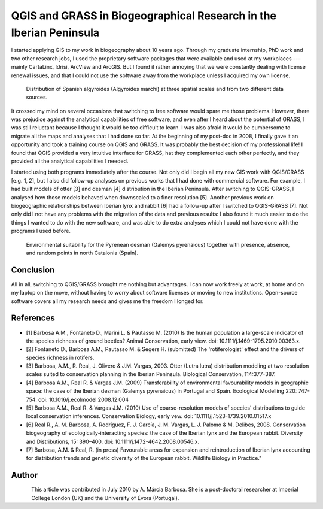 ===================================================================
QGIS and GRASS in Biogeographical Research in the Iberian Peninsula
===================================================================

I started applying GIS to my work in biogeography about 10 years ago. Through my graduate internship, PhD work and two other research jobs, I used the proprietary software packages that were available and used at my workplaces --– mainly CartaLinx, Idrisi, ArcView and ArcGIS. But I found it rather annoying that we were constantly dealing with license renewal issues, and that I could not use the software away from the workplace unless I acquired my own license.

.. figure:: ./images/portugal_evora1.png
   :alt: Distribution of Spanish algyroides
   :scale: 20

   Distribution of Spanish algyroides (Algyroides marchi) at three spatial scales and from two different data sources.

It crossed my mind on several occasions that switching to free software would spare me those problems. However, there was prejudice against the analytical capabilities of free software, and even after I heard about the potential of GRASS, I was still reluctant because I thought it would be too difficult to learn. I was also afraid it would be cumbersome to migrate all the maps and analyses that I had done so far. At the beginning of my post-doc in 2008, I finally gave it an opportunity and took a training course on QGIS and GRASS. It was probably the best decision of my professional life! I found that QGIS provided a very intuitive interface for GRASS, hat they complemented each other perfectly, and they provided all the analytical capabilities I needed.

I started using both programs immediately after the course. Not only did I begin all my new GIS work with QGIS/GRASS [e.g. 1, 2], but I also did follow-up analyses on previous works that I had done with commercial software. For example, I had built models of otter [3] and desman [4] distribution in the Iberian Peninsula. After switching to QGIS-GRASS, I analysed how those models behaved when downscaled to a finer resolution [5]. Another previous work on biogeographic relationships between Iberian lynx and rabbit [6] had a follow-up after I switched to QGIS-GRASS [7]. Not only did I not have any problems with the migration of the data and previous results: I also found it much easier to do the things I wanted to do with the new software, and was able to do extra analyses which I could not have done with the programs I used before.

.. figure:: ./images/portugal_evora2.png
   :alt: Environmental suitability for the Pyrenean desman
   :scale: 60%

   Environmental suitability for the Pyrenean desman (Galemys pyrenaicus) together with presence, absence, and random points in north Catalonia (Spain).


Conclusion
==========

All in all, switching to QGIS/GRASS brought me nothing but advantages. I can now work freely at work, at home and on my laptop on the move, without having to worry about software licenses or moving to new institutions. Open-source software covers all my research needs and gives me the freedom I longed for.

References
==========

* [1] Barbosa A.M., Fontaneto D., Marini L. & Pautasso M. (2010) Is the human population a large-scale indicator of the species richness of ground beetles? Animal Conservation, early view. doi: 10.1111/j.1469-1795.2010.00363.x.
* [2] Fontaneto D., Barbosa A.M., Pautasso M. & Segers H. (submitted) The 'rotiferologist' effect and the drivers of species richness in rotifers.
* [3] Barbosa, A.M., R. Real, J. Olivero & J.M. Vargas, 2003. Otter (Lutra lutra) distribution modeling at two resolution scales suited to conservation planning in the Iberian Peninsula. Biological Conservation, 114:377-387.
* [4] Barbosa A.M., Real R. & Vargas J.M. (2009) Transferability of environmental favourability models in geographic space: the case of the Iberian desman (Galemys pyrenaicus) in Portugal and Spain. Ecological Modelling 220: 747-754. doi: 10.1016/j.ecolmodel.2008.12.004
* [5] Barbosa A.M., Real R. & Vargas J.M. (2010) Use of coarse-resolution models of species' distributions to guide local conservation inferences. Conservation Biology, early vew. doi: 10.1111/j.1523-1739.2010.01517.x
* [6] Real R., A. M. Barbosa, A. Rodríguez, F. J. García, J. M. Vargas, L. J. Palomo & M. Delibes, 2008. Conservation biogeography of ecologically-interacting species: the case of the Iberian lynx and the European rabbit. Diversity and Distributions, 15: 390–400. doi: 10.1111/j.1472-4642.2008.00546.x.
* [7] Barbosa, A.M. & Real, R. (in press) Favourable areas for expansion and reintroduction of Iberian lynx accounting for distribution trends and genetic diversity of the European rabbit. Wildlife Biology in Practice."

Author
======

.. figure:: ./images/portugal_evoraaut.png
   :alt: A. Márcia Barbosa
   :height: 200
   :align: left

   A. Márcia Barbosa

This article was contributed in July 2010 by A. Márcia Barbosa. She is a post-doctoral researcher at Imperial College London (UK) and the University of Évora (Portugal).

